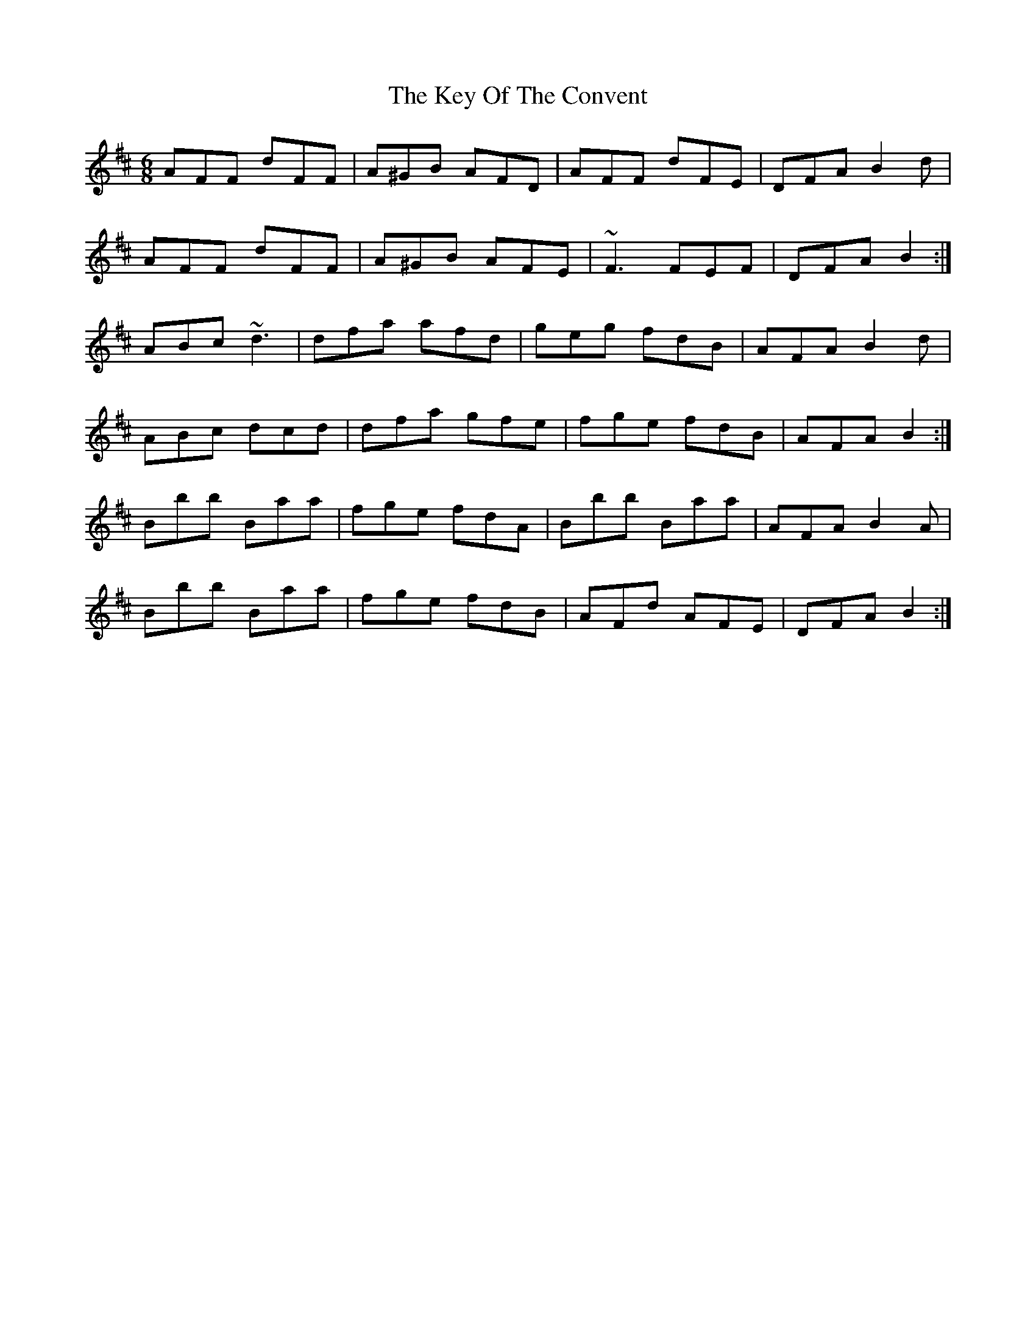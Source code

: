 X: 21482
T: Key Of The Convent, The
R: jig
M: 6/8
K: Dmajor
AFF dFF|A^GB AFD|AFF dFE|DFA B2 d|
AFF dFF|A^GB AFE|~F3 FEF|DFA B2:|
ABc ~d3|dfa afd|geg fdB|AFA B2 d|
ABc dcd|dfa gfe|fge fdB|AFA B2:|
Bbb Baa|fge fdA|Bbb Baa|AFA B2 A|
Bbb Baa|fge fdB|AFd AFE|DFA B2:|

